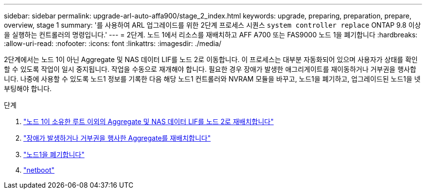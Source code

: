 ---
sidebar: sidebar 
permalink: upgrade-arl-auto-affa900/stage_2_index.html 
keywords: upgrade, preparing, preparation, prepare, overview, stage 1 
summary: '를 사용하여 ARL 업그레이드를 위한 2단계 프로세스 시퀀스 `system controller replace` ONTAP 9.8 이상을 실행하는 컨트롤러의 명령입니다.' 
---
= 2단계. 노드 1에서 리소스를 재배치하고 AFF A700 또는 FAS9000 노드 1을 폐기합니다
:hardbreaks:
:allow-uri-read: 
:nofooter: 
:icons: font
:linkattrs: 
:imagesdir: ./media/


[role="lead"]
2단계에서는 노드 1이 아닌 Aggregate 및 NAS 데이터 LIF를 노드 2로 이동합니다. 이 프로세스는 대부분 자동화되어 있으며 사용자가 상태를 확인할 수 있도록 작업이 일시 중지됩니다. 작업을 수동으로 재개해야 합니다. 필요한 경우 장애가 발생한 애그리게이트를 재이동하거나 거부권을 행사합니다. 나중에 사용할 수 있도록 노드1 정보를 기록한 다음 해당 노드1 컨트롤러와 NVRAM 모듈을 바꾸고, 노드1을 폐기하고, 업그레이드된 노드1을 넷부팅해야 합니다.

.단계
. link:relocate_non_root_aggr_and_nas_data_lifs_node1_node2.html["노드 1이 소유한 루트 이외의 Aggregate 및 NAS 데이터 LIF를 노드 2로 재배치합니다"]
. link:relocate_failed_or_vetoed_aggr.html["장애가 발생하거나 거부권을 행사한 Aggregate를 재배치합니다"]
. link:retire_node1.html["노드1을 폐기합니다"]
. link:netboot_node1.html["netboot"]

